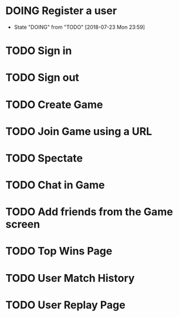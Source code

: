 * DOING Register a user
  - State "DOING"      from "TODO"       [2018-07-23 Mon 23:59]
* TODO Sign in
* TODO Sign out
* TODO Create Game
* TODO Join Game using a URL
* TODO Spectate
* TODO Chat in Game
* TODO Add friends from the Game screen
* TODO Top Wins Page
* TODO User Match History
* TODO User Replay Page
